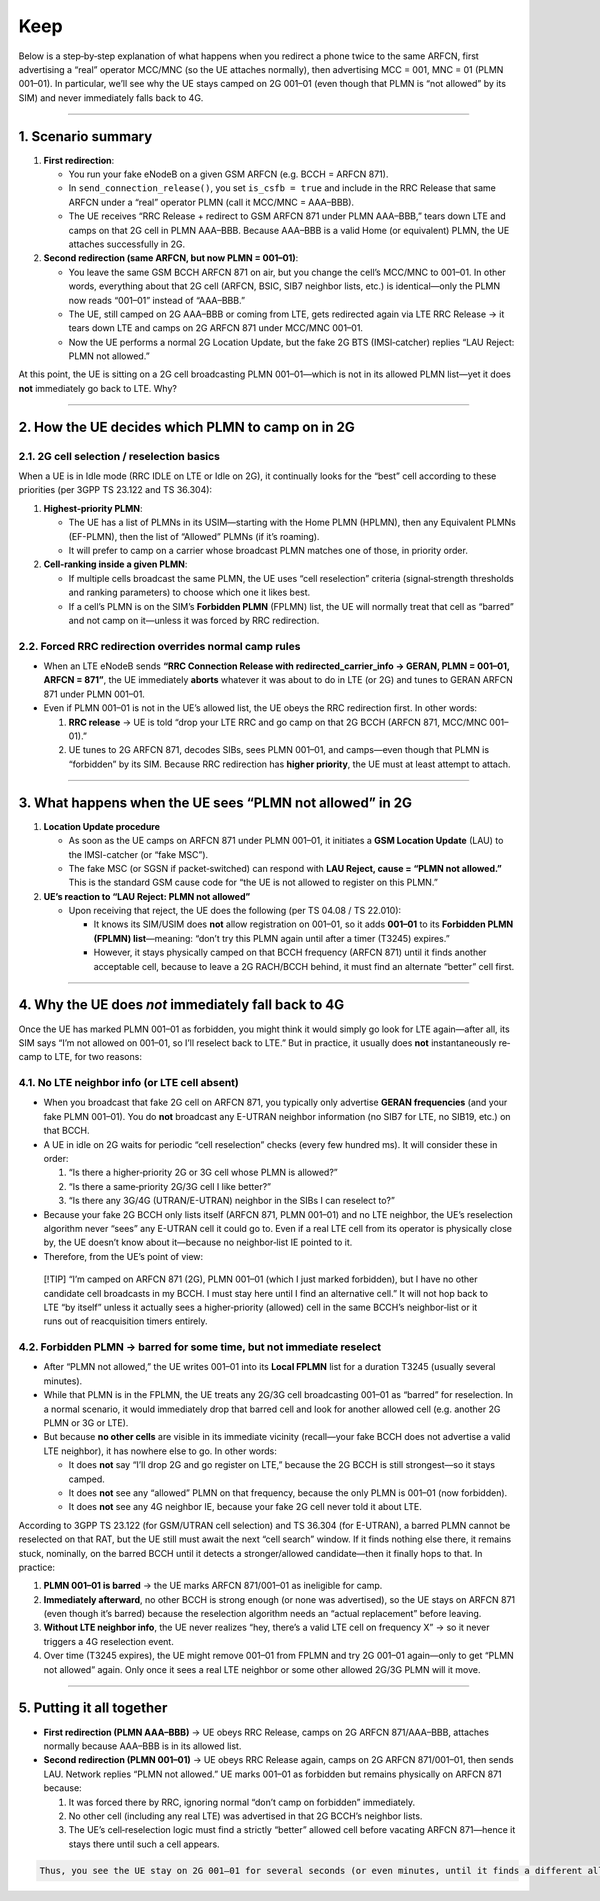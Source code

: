 Keep
====

Below is a step‐by‐step explanation of what happens when you redirect a
phone twice to the same ARFCN, first advertising a “real” operator
MCC/MNC (so the UE attaches normally), then advertising MCC = 001, MNC =
01 (PLMN 001–01). In particular, we’ll see why the UE stays camped on 2G
001–01 (even though that PLMN is “not allowed” by its SIM) and never
immediately falls back to 4G.

--------------

1. Scenario summary
-------------------

1. **First redirection**:

   -  You run your fake eNodeB on a given GSM ARFCN (e.g. BCCH = ARFCN
      871).
   -  In ``send_connection_release()``, you set ``is_csfb = true`` and
      include in the RRC Release that same ARFCN under a “real” operator
      PLMN (call it MCC/MNC = AAA–BBB).
   -  The UE receives “RRC Release + redirect to GSM ARFCN 871 under
      PLMN AAA–BBB,” tears down LTE and camps on that 2G cell in PLMN
      AAA–BBB. Because AAA–BBB is a valid Home (or equivalent) PLMN, the
      UE attaches successfully in 2G.

2. **Second redirection (same ARFCN, but now PLMN = 001–01)**:

   -  You leave the same GSM BCCH ARFCN 871 on air, but you change the
      cell’s MCC/MNC to 001–01. In other words, everything about that 2G
      cell (ARFCN, BSIC, SIB7 neighbor lists, etc.) is identical—only
      the PLMN now reads “001–01” instead of “AAA–BBB.”
   -  The UE, still camped on 2G AAA–BBB or coming from LTE, gets
      redirected again via LTE RRC Release → it tears down LTE and camps
      on 2G ARFCN 871 under MCC/MNC 001–01.
   -  Now the UE performs a normal 2G Location Update, but the fake 2G
      BTS (IMSI‐catcher) replies “LAU Reject: PLMN not allowed.”

At this point, the UE is sitting on a 2G cell broadcasting PLMN
001–01—which is not in its allowed PLMN list—yet it does **not**
immediately go back to LTE. Why?

--------------

2. How the UE decides which PLMN to camp on in 2G
-------------------------------------------------

2.1. 2G cell selection / reselection basics
~~~~~~~~~~~~~~~~~~~~~~~~~~~~~~~~~~~~~~~~~~~

When a UE is in Idle mode (RRC IDLE on LTE or Idle on 2G), it
continually looks for the “best” cell according to these priorities (per
3GPP TS 23.122 and TS 36.304):

1. **Highest‐priority PLMN**:

   -  The UE has a list of PLMNs in its USIM—starting with the Home PLMN
      (HPLMN), then any Equivalent PLMNs (EF-PLMN), then the list of
      “Allowed” PLMNs (if it’s roaming).
   -  It will prefer to camp on a carrier whose broadcast PLMN matches
      one of those, in priority order.

2. **Cell‐ranking inside a given PLMN**:

   -  If multiple cells broadcast the same PLMN, the UE uses “cell
      reselection” criteria (signal‐strength thresholds and ranking
      parameters) to choose which one it likes best.
   -  If a cell’s PLMN is on the SIM’s **Forbidden PLMN** (FPLMN) list,
      the UE will normally treat that cell as “barred” and not camp on
      it—unless it was forced by RRC redirection.

2.2. Forced RRC redirection overrides normal camp rules
~~~~~~~~~~~~~~~~~~~~~~~~~~~~~~~~~~~~~~~~~~~~~~~~~~~~~~~

-  When an LTE eNodeB sends **“RRC Connection Release with
   redirected_carrier_info → GERAN, PLMN = 001–01, ARFCN = 871”**, the
   UE immediately **aborts** whatever it was about to do in LTE (or 2G)
   and tunes to GERAN ARFCN 871 under PLMN 001–01.

-  Even if PLMN 001–01 is not in the UE’s allowed list, the UE obeys the
   RRC redirection first. In other words:

   1. **RRC release** → UE is told “drop your LTE RRC and go camp on
      that 2G BCCH (ARFCN 871, MCC/MNC 001–01).”
   2. UE tunes to 2G ARFCN 871, decodes SIBs, sees PLMN 001–01, and
      camps—even though that PLMN is “forbidden” by its SIM. Because RRC
      redirection has **higher priority**, the UE must at least attempt
      to attach.

--------------

3. What happens when the UE sees “PLMN not allowed” in 2G
---------------------------------------------------------

1. **Location Update procedure**

   -  As soon as the UE camps on ARFCN 871 under PLMN 001–01, it
      initiates a **GSM Location Update** (LAU) to the IMSI-catcher (or
      “fake MSC”).
   -  The fake MSC (or SGSN if packet‐switched) can respond with **LAU
      Reject, cause = “PLMN not allowed.”** This is the standard GSM
      cause code for “the UE is not allowed to register on this PLMN.”

2. **UE’s reaction to “LAU Reject: PLMN not allowed”**

   -  Upon receiving that reject, the UE does the following (per TS
      04.08 / TS 22.010):

      -  It knows its SIM/USIM does **not** allow registration on
         001–01, so it adds **001–01** to its **Forbidden PLMN (FPLMN)
         list**—meaning: “don’t try this PLMN again until after a timer
         (T3245) expires.”
      -  However, it stays physically camped on that BCCH frequency
         (ARFCN 871) until it finds another acceptable cell, because to
         leave a 2G RACH/BCCH behind, it must find an alternate “better”
         cell first.

--------------

4. Why the UE does *not* immediately fall back to 4G
----------------------------------------------------

Once the UE has marked PLMN 001–01 as forbidden, you might think it
would simply go look for LTE again—after all, its SIM says “I’m not
allowed on 001–01, so I’ll reselect back to LTE.” But in practice, it
usually does **not** instantaneously re‐camp to LTE, for two reasons:

4.1. No LTE neighbor info (or LTE cell absent)
~~~~~~~~~~~~~~~~~~~~~~~~~~~~~~~~~~~~~~~~~~~~~~

-  When you broadcast that fake 2G cell on ARFCN 871, you typically only
   advertise **GERAN frequencies** (and your fake PLMN 001–01). You do
   **not** broadcast any E-UTRAN neighbor information (no SIB7 for LTE,
   no SIB19, etc.) on that BCCH.

-  A UE in idle on 2G waits for periodic “cell reselection” checks
   (every few hundred ms). It will consider these in order:

   1. “Is there a higher‐priority 2G or 3G cell whose PLMN is allowed?”
   2. “Is there a same‐priority 2G/3G cell I like better?”
   3. “Is there any 3G/4G (UTRAN/E-UTRAN) neighbor in the SIBs I can
      reselect to?”

-  Because your fake 2G BCCH only lists itself (ARFCN 871, PLMN 001–01)
   and no LTE neighbor, the UE’s reselection algorithm never “sees” any
   E-UTRAN cell it could go to. Even if a real LTE cell from its
   operator is physically close by, the UE doesn’t know about it—because
   no neighbor‐list IE pointed to it.

-  Therefore, from the UE’s point of view:

..

   [!TIP] “I’m camped on ARFCN 871 (2G), PLMN 001–01 (which I just
   marked forbidden), but I have no other candidate cell broadcasts in
   my BCCH. I must stay here until I find an alternative cell.” It will
   not hop back to LTE “by itself” unless it actually sees a
   higher‐priority (allowed) cell in the same BCCH’s neighbor‐list or it
   runs out of reacquisition timers entirely.

4.2. Forbidden PLMN → barred for some time, but not immediate reselect
~~~~~~~~~~~~~~~~~~~~~~~~~~~~~~~~~~~~~~~~~~~~~~~~~~~~~~~~~~~~~~~~~~~~~~

-  After “PLMN not allowed,” the UE writes 001–01 into its **Local
   FPLMN** list for a duration T3245 (usually several minutes).

-  While that PLMN is in the FPLMN, the UE treats any 2G/3G cell
   broadcasting 001–01 as “barred” for reselection. In a normal
   scenario, it would immediately drop that barred cell and look for
   another allowed cell (e.g. another 2G PLMN or 3G or LTE).

-  But because **no other cells** are visible in its immediate vicinity
   (recall—your fake BCCH does not advertise a valid LTE neighbor), it
   has nowhere else to go. In other words:

   -  It does **not** say “I’ll drop 2G and go register on LTE,” because
      the 2G BCCH is still strongest—so it stays camped.
   -  It does **not** see any “allowed” PLMN on that frequency, because
      the only PLMN is 001–01 (now forbidden).
   -  It does **not** see any 4G neighbor IE, because your fake 2G cell
      never told it about LTE.

According to 3GPP TS 23.122 (for GSM/UTRAN cell selection) and TS 36.304
(for E-UTRAN), a barred PLMN cannot be reselected on that RAT, but the
UE still must await the next “cell search” window. If it finds nothing
else there, it remains stuck, nominally, on the barred BCCH until it
detects a stronger/allowed candidate—then it finally hops to that. In
practice:

1. **PLMN 001–01 is barred** → the UE marks ARFCN 871/001–01 as
   ineligible for camp.
2. **Immediately afterward**, no other BCCH is strong enough (or none
   was advertised), so the UE stays on ARFCN 871 (even though it’s
   barred) because the reselection algorithm needs an “actual
   replacement” before leaving.
3. **Without LTE neighbor info**, the UE never realizes “hey, there’s a
   valid LTE cell on frequency X” → so it never triggers a 4G
   reselection event.
4. Over time (T3245 expires), the UE might remove 001–01 from FPLMN and
   try 2G 001–01 again—only to get “PLMN not allowed” again. Only once
   it sees a real LTE neighbor or some other allowed 2G/3G PLMN will it
   move.

--------------

5. Putting it all together
--------------------------

-  **First redirection (PLMN AAA–BBB)** → UE obeys RRC Release, camps on
   2G ARFCN 871/AAA–BBB, attaches normally because AAA–BBB is in its
   allowed list.

-  **Second redirection (PLMN 001–01)** → UE obeys RRC Release again,
   camps on 2G ARFCN 871/001–01, then sends LAU. Network replies “PLMN
   not allowed.” UE marks 001–01 as forbidden but remains physically on
   ARFCN 871 because:

   1. It was forced there by RRC, ignoring normal “don’t camp on
      forbidden” immediately.
   2. No other cell (including any real LTE) was advertised in that 2G
      BCCH’s neighbor lists.
   3. The UE’s cell‐reselection logic must find a strictly “better”
      allowed cell before vacating ARFCN 871—hence it stays there until
      such a cell appears.

.. code:: tip

   Thus, you see the UE stay on 2G 001–01 for several seconds (or even minutes, until it finds a different allowed PLMN / RAT). It does **not** “refall back to 4G” immediately, because from the UE’s perspective there simply isn’t any other *advertised* cell to go to—only that one forbidden‐PLMN 2G cell, which it can’t deregister from until it finds an alternative.
